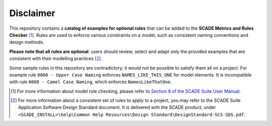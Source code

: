 Disclaimer
==========

This repository contains a **catalog of examples for optional rules** that
can be added to the **SCADE Metrics and Rules Checker** [1]_.
Rules are used to enforce various constraints on a model,
such as consistent naming conventions and design methods.

**Please note that all rules are optional**: users should review, select and
adapt only the provided examples that are consistent with their modelling practices [2]_.

Some sample rules in this repository are contradictory;
it would not be possible to satisfy them all on a project.
For example rule ``0088 - Upper Case Naming`` enforces ``NAMES_LIKE_THIS_ONE`` for model elements.
It is incompatible with rule ``0008 - Camel Case Naming``, which enforces ``NamesLikeThatOne``.

.. [1] For more information about model rule checking, please refer to
   `Section 8 of the SCADE Suite User Manual <https://ansyshelp.ansys.com/public/Views/Secured/SCADE/v232/en/PDFS/SCADE%20Suite%20Help%20Resources/Manuals/User%20Manual/UserManual_SCS-UM-23.pdf#page=535>`_.
.. [2] For more information about a consistent set of rules to apply to a project,
   you may refer to the SCADE Suite Application Software Design Standard document.
   It is delivered with the SCADE product, under ``<SCADE_INSTALL>\help\Common Help Resources\Design Standard\DesignStandard-SCS-SDS.pdf``.